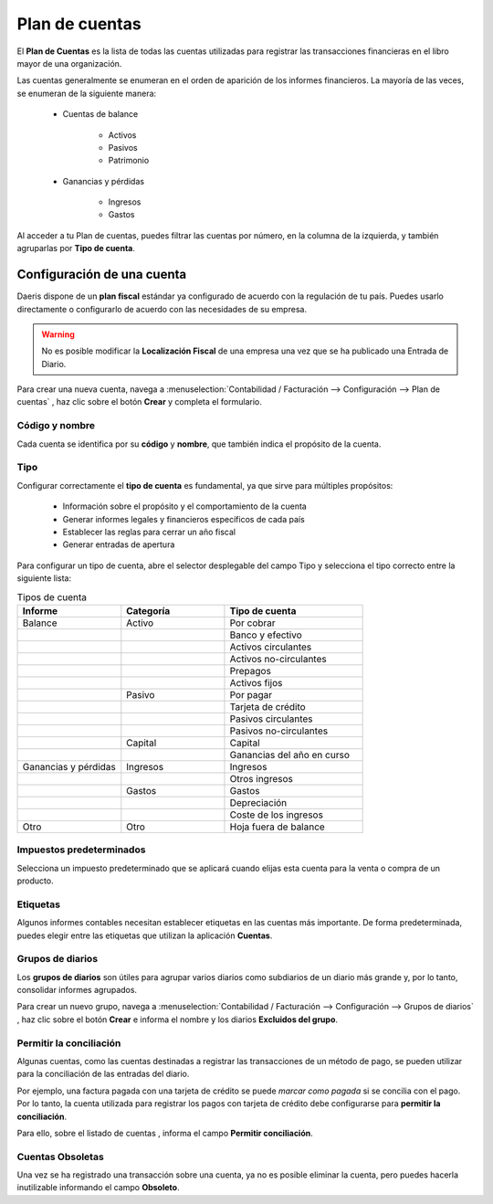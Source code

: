 =================
Plan de cuentas
=================

El **Plan de Cuentas** es la lista de todas las cuentas utilizadas para registrar las transacciones financieras en el
libro mayor de una organización.

Las cuentas generalmente se enumeran en el orden de aparición de los informes financieros. La mayoría de las veces,
se enumeran de la siguiente manera:

   - Cuentas de balance

      - Activos
      - Pasivos
      - Patrimonio

   - Ganancias y pérdidas

      - Ingresos
      - Gastos

Al acceder a tu Plan de cuentas, puedes filtrar las cuentas por número, en la columna de la izquierda, y también
agruparlas por **Tipo de cuenta**.

.. image:: cuentas/cuenta01.png
   :align: center
   :alt: Plan de cuentas


Configuración de una cuenta
=============================

Daeris dispone de un **plan fiscal** estándar ya configurado de acuerdo con la regulación de tu país.
Puedes usarlo directamente o configurarlo de acuerdo con las necesidades de su empresa.

.. warning::
   No es posible modificar la **Localización Fiscal** de una empresa una vez que se ha publicado una Entrada de Diario.

Para crear una nueva cuenta, navega a :menuselection:`Contabilidad / Facturación --> Configuración --> Plan de cuentas`
, haz clic sobre el botón **Crear** y completa el formulario.

Código y nombre
----------------------

Cada cuenta se identifica por su **código** y **nombre**, que también indica el propósito de la cuenta.

Tipo
------

Configurar correctamente el **tipo de cuenta** es fundamental, ya que sirve para múltiples propósitos:

   - Información sobre el propósito y el comportamiento de la cuenta
   - Generar informes legales y financieros específicos de cada país
   - Establecer las reglas para cerrar un año fiscal
   - Generar entradas de apertura

Para configurar un tipo de cuenta, abre el selector desplegable del campo Tipo y selecciona el tipo correcto entre
la siguiente lista:

.. list-table:: Tipos de cuenta
   :widths: 30 30 40
   :header-rows: 1

   * - Informe
     - Categoría
     - Tipo de cuenta
   * - Balance
     - Activo
     - Por cobrar
   * -
     -
     - Banco y efectivo
   * -
     -
     - Activos circulantes
   * -
     -
     - Activos no-circulantes
   * -
     -
     - Prepagos
   * -
     -
     - Activos fijos
   * -
     - Pasivo
     - Por pagar
   * -
     -
     - Tarjeta de crédito
   * -
     -
     - Pasivos circulantes
   * -
     -
     - Pasivos no-circulantes
   * -
     - Capital
     - Capital
   * -
     -
     - Ganancias del año en curso
   * - Ganancias y pérdidas
     - Ingresos
     - Ingresos
   * -
     -
     - Otros ingresos
   * -
     - Gastos
     - Gastos
   * -
     -
     - Depreciación
   * -
     -
     - Coste de los ingresos
   * - Otro
     - Otro
     - Hoja fuera de balance

.. image:: cuentas/cuenta02.png
   :align: center
   :alt: Plan de cuentas

Impuestos predeterminados
------------------------------

Selecciona un impuesto predeterminado que se aplicará cuando elijas esta cuenta para la venta o compra de un producto.

.. image:: cuentas/cuenta03.png
   :align: center
   :alt: Impuestos predeterminados

Etiquetas
------------

Algunos informes contables necesitan establecer etiquetas en las cuentas más importante. De forma predeterminada,
puedes elegir entre las etiquetas que utilizan la aplicación **Cuentas**.

Grupos de diarios
------------------

Los **grupos de diarios** son útiles para agrupar varios diarios como subdiarios de un diario más grande y, por lo tanto,
consolidar informes agrupados.

Para crear un nuevo grupo, navega a :menuselection:`Contabilidad / Facturación --> Configuración --> Grupos de diarios`
, haz clic sobre el botón **Crear** e informa el nombre y los diarios **Excluidos del grupo**.

Permitir la conciliación
-------------------------------

Algunas cuentas, como las cuentas destinadas a registrar las transacciones de un método de pago, se pueden utilizar para
la conciliación de las entradas del diario.

Por ejemplo, una factura pagada con una tarjeta de crédito se puede *marcar como pagada* si se concilia con el pago.
Por lo tanto, la cuenta utilizada para registrar los pagos con tarjeta de crédito debe configurarse para
**permitir la conciliación**.

Para ello, sobre el listado de cuentas , informa el campo **Permitir conciliación**.

.. image:: cuentas/cuenta04.png
   :align: center
   :alt: Permitir la reconciliación

Cuentas Obsoletas
------------------

Una vez se ha registrado una transacción sobre una cuenta, ya no es posible eliminar la cuenta,
pero puedes hacerla inutilizable informando el campo **Obsoleto**.